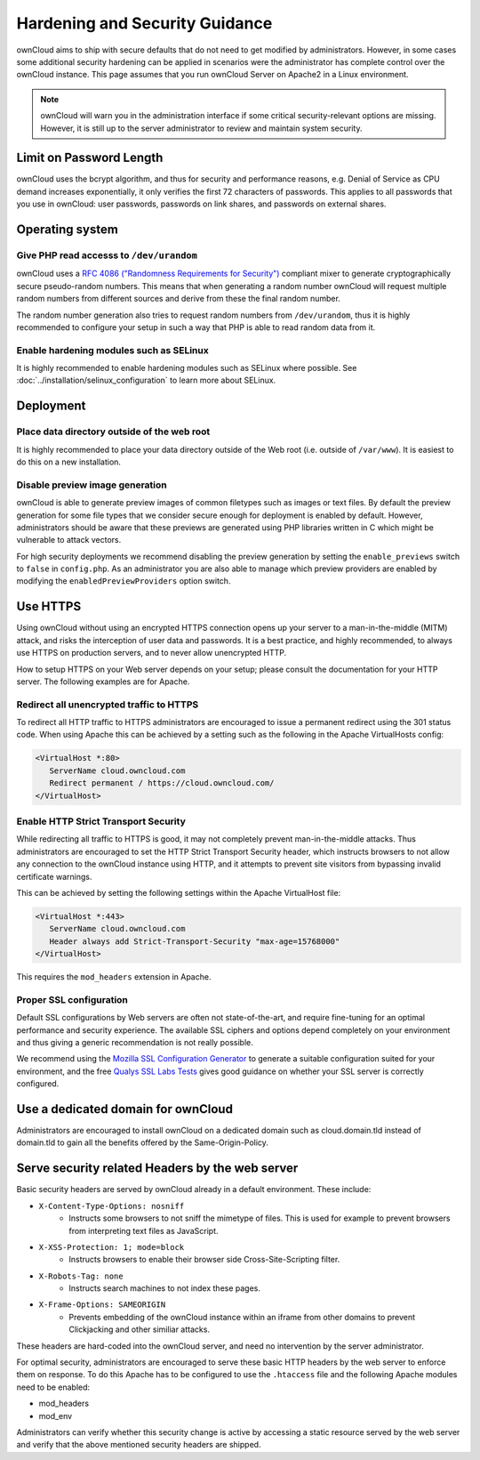 ===============================
Hardening and Security Guidance
===============================

ownCloud aims to ship with secure defaults that do not need to get modified by 
administrators. However, in some cases some additional security hardening can be 
applied in scenarios were the administrator has complete control over 
the ownCloud instance. This page assumes that you run ownCloud Server on Apache2 
in a Linux environment.

.. note:: ownCloud will warn you in the administration interface if some 
   critical security-relevant options are missing. However, it is still up to 
   the server administrator to review and maintain system security.
   
Limit on Password Length
------------------------

ownCloud uses the bcrypt algorithm, and thus for security and performance 
reasons, e.g. Denial of Service as CPU demand increases exponentially, it only 
verifies the first 72 characters of passwords. This applies to all passwords 
that you use in ownCloud: user passwords, passwords on link shares, and 
passwords on external shares.

Operating system
----------------

Give PHP read accesss to ``/dev/urandom``
*****************************************

ownCloud uses a `RFC 4086 ("Randomness Requirements for Security")`_ compliant 
mixer to generate cryptographically secure pseudo-random numbers. This means 
that when generating a random number ownCloud will request multiple random 
numbers from different sources and derive from these the final random number.

The random number generation also tries to request random numbers from 
``/dev/urandom``, thus it is highly recommended to configure your setup in such 
a way that PHP is able to read random data from it.

Enable hardening modules such as SELinux
****************************************

It is highly recommended to enable hardening modules such as SELinux where 
possible. See :doc:`../installation/selinux_configuration` to learn more about 
SELinux.

Deployment
----------

Place data directory outside of the web root
********************************************

It is highly recommended to place your data directory outside of the Web root 
(i.e. outside of ``/var/www``). It is easiest to do this on a new 
installation.

.. Doc on moving data dir coming soon
.. You may also move your data directory on an existing 
.. installation; see :doc:``

Disable preview image generation
********************************

ownCloud is able to generate preview images of common filetypes such as images 
or text files. By default the preview generation for some file types that we 
consider secure enough for deployment is enabled by default. However, 
administrators should be aware that these previews are generated using PHP 
libraries written in C which might be vulnerable to attack vectors.

For high security deployments we recommend disabling the preview generation by 
setting the ``enable_previews`` switch to ``false`` in ``config.php``. As an 
administrator you are also able to manage which preview providers are enabled by 
modifying the ``enabledPreviewProviders`` option switch.

Use HTTPS
---------

Using ownCloud without using an encrypted HTTPS connection opens up your server 
to a man-in-the-middle (MITM) attack, and risks the interception of user data 
and passwords. It is a best practice, and highly recommended, to always use 
HTTPS on production servers, and to never allow unencrypted HTTP.

How to setup HTTPS on your Web server depends on your setup; please consult the 
documentation for your HTTP server. The following examples are for Apache.

Redirect all unencrypted traffic to HTTPS
*****************************************

To redirect all HTTP traffic to HTTPS administrators are encouraged to issue a 
permanent redirect using the 301 status code. When using Apache this can be 
achieved by a setting such as the following in the Apache VirtualHosts config:

.. code-block:: none

  <VirtualHost *:80>
     ServerName cloud.owncloud.com
     Redirect permanent / https://cloud.owncloud.com/
  </VirtualHost>

Enable HTTP Strict Transport Security
*************************************

While redirecting all traffic to HTTPS is good, it may not completely prevent 
man-in-the-middle attacks. Thus administrators are encouraged to set the HTTP 
Strict Transport Security header, which instructs browsers to not allow any 
connection to the ownCloud instance using HTTP, and it attempts to prevent site 
visitors from bypassing invalid certificate warnings.

This can be achieved by setting the following settings within the Apache 
VirtualHost file:

.. code-block:: none

  <VirtualHost *:443>
     ServerName cloud.owncloud.com
     Header always add Strict-Transport-Security "max-age=15768000"
  </VirtualHost>

This requires the ``mod_headers`` extension in Apache.

Proper SSL configuration
************************

Default SSL configurations by Web servers are often not state-of-the-art, and 
require fine-tuning for an optimal performance and security experience. The 
available SSL ciphers and options depend completely on your environment and 
thus giving a generic recommendation is not really possible.

We recommend using the `Mozilla SSL Configuration Generator`_ to generate a 
suitable configuration suited for your environment, and the free `Qualys 
SSL Labs Tests`_ gives good guidance on whether your SSL server is correctly 
configured.

Use a dedicated domain for ownCloud
-----------------------------------

Administrators are encouraged to install ownCloud on a dedicated domain such as 
cloud.domain.tld instead of domain.tld to gain all the benefits offered by the 
Same-Origin-Policy.

Serve security related Headers by the web server
------------------------------------------------

Basic security headers are served by ownCloud already in a default environment. 
These include:

- ``X-Content-Type-Options: nosniff``
	- Instructs some browsers to not sniff the mimetype of files. This is used for example to prevent browsers from interpreting text files as JavaScript.
- ``X-XSS-Protection: 1; mode=block``
	- Instructs browsers to enable their browser side Cross-Site-Scripting filter.
- ``X-Robots-Tag: none``
	- Instructs search machines to not index these pages.
- ``X-Frame-Options: SAMEORIGIN``
	- Prevents embedding of the ownCloud instance within an iframe from other domains to prevent Clickjacking and other similiar attacks.

These headers are hard-coded into the ownCloud server, and need no intervention 
by the server administrator.

For optimal security, administrators are encouraged to serve these basic HTTP 
headers by the web server to enforce them on response. To do this Apache has to 
be configured to use the ``.htaccess`` file and the following Apache 
modules need to be enabled:

- mod_headers
- mod_env

Administrators can verify whether this security change is active by accessing a 
static resource served by the web server and verify that the above mentioned 
security headers are shipped.

.. _Mozilla SSL Configuration Generator: https://mozilla.github.io/server-side-tls/ssl-config-generator/
.. _Qualys SSL Labs Tests: https://www.ssllabs.com/ssltest/
.. _RFC 4086 ("Randomness Requirements for Security"): https://tools.ietf.org/html/rfc4086#section-5.2
